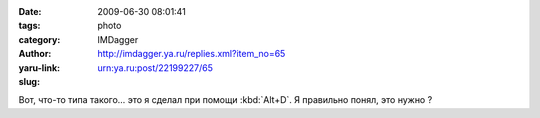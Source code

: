 

:date: 2009-06-30 08:01:41
:tags:
:category: photo
:author: IMDagger
:yaru-link: http://imdagger.ya.ru/replies.xml?item_no=65
:slug: urn:ya.ru:post/22199227/65

.. photo-block:: http://img-fotki.yandex.ru/get/3501/imdagger.1/0_d630_3a5febd4_L
   :link: http://fotki.yandex.ru/users/imdagger/view/54832
   :title: s1.jpg

.. photo-block:: http://img-fotki.yandex.ru/get/3507/imdagger.1/0_d631_e6d85165_L
   :link: http://fotki.yandex.ru/users/imdagger/view/54833
   :title: s2.jpg

.. photo-block:: http://img-fotki.yandex.ru/get/3606/imdagger.1/0_d632_d5149d6_L
   :link: http://fotki.yandex.ru/users/imdagger/view/54834
   :title: s3.jpg

Вот, что-то типа такого… это я сделал при помощи :kbd:`Alt+D`. Я правильно
понял, это нужно ?
